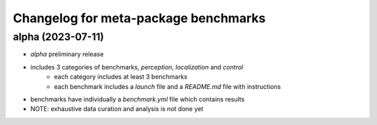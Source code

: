 ^^^^^^^^^^^^^^^^^^^^^^^^^^^^^^^^^^^^^^^^^^^^^^^^^^^^^^^
Changelog for meta-package benchmarks
^^^^^^^^^^^^^^^^^^^^^^^^^^^^^^^^^^^^^^^^^^^^^^^^^^^^^^^

alpha (2023-07-11)
------------------
* `alpha` preliminary release
* includes 3 categories of benchmarks, `perception`, `localization` and `control`
    * each category includes at least 3 benchmarks
    * each benchmark includes a `launch` file and a `README.md` file with instructions
* benchmarks have individually a `benchmark.yml` file which contains results
* NOTE: exhaustive data curation and analysis is not done yet


